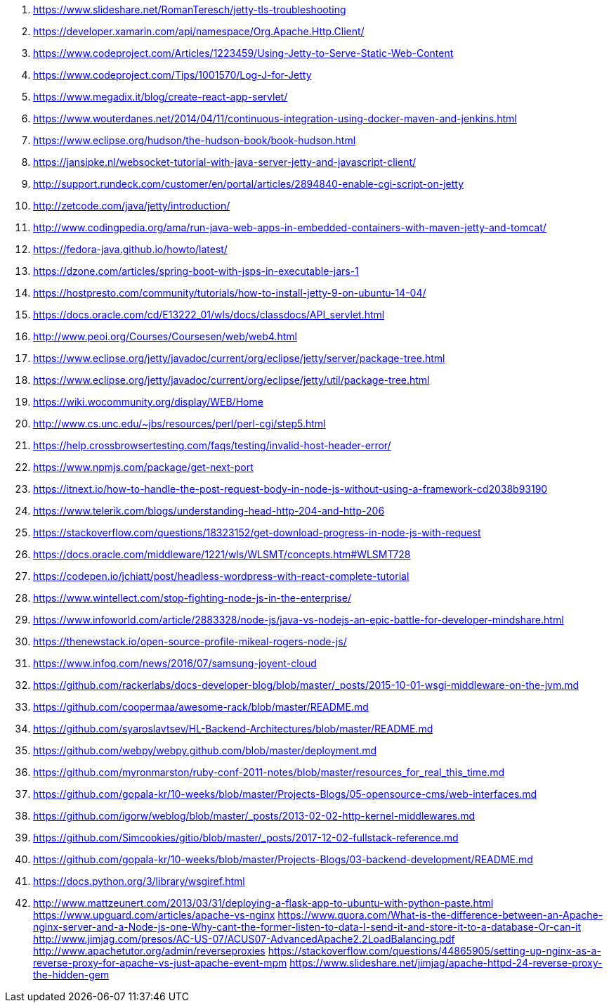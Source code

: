 . https://www.slideshare.net/RomanTeresch/jetty-tls-troubleshooting
. https://developer.xamarin.com/api/namespace/Org.Apache.Http.Client/
. https://www.codeproject.com/Articles/1223459/Using-Jetty-to-Serve-Static-Web-Content
. https://www.codeproject.com/Tips/1001570/Log-J-for-Jetty
. https://www.megadix.it/blog/create-react-app-servlet/
. https://www.wouterdanes.net/2014/04/11/continuous-integration-using-docker-maven-and-jenkins.html
. https://www.eclipse.org/hudson/the-hudson-book/book-hudson.html
. https://jansipke.nl/websocket-tutorial-with-java-server-jetty-and-javascript-client/
. http://support.rundeck.com/customer/en/portal/articles/2894840-enable-cgi-script-on-jetty
. http://zetcode.com/java/jetty/introduction/
. http://www.codingpedia.org/ama/run-java-web-apps-in-embedded-containers-with-maven-jetty-and-tomcat/
. https://fedora-java.github.io/howto/latest/
. https://dzone.com/articles/spring-boot-with-jsps-in-executable-jars-1
. https://hostpresto.com/community/tutorials/how-to-install-jetty-9-on-ubuntu-14-04/
. https://docs.oracle.com/cd/E13222_01/wls/docs/classdocs/API_servlet.html
. http://www.peoi.org/Courses/Coursesen/web/web4.html
. https://www.eclipse.org/jetty/javadoc/current/org/eclipse/jetty/server/package-tree.html
. https://www.eclipse.org/jetty/javadoc/current/org/eclipse/jetty/util/package-tree.html
. https://wiki.wocommunity.org/display/WEB/Home
. http://www.cs.unc.edu/~jbs/resources/perl/perl-cgi/step5.html
. https://help.crossbrowsertesting.com/faqs/testing/invalid-host-header-error/
. https://www.npmjs.com/package/get-next-port
. https://itnext.io/how-to-handle-the-post-request-body-in-node-js-without-using-a-framework-cd2038b93190
. https://www.telerik.com/blogs/understanding-head-http-204-and-http-206
. https://stackoverflow.com/questions/18323152/get-download-progress-in-node-js-with-request
. https://docs.oracle.com/middleware/1221/wls/WLSMT/concepts.htm#WLSMT728
. https://codepen.io/jchiatt/post/headless-wordpress-with-react-complete-tutorial
. https://www.wintellect.com/stop-fighting-node-js-in-the-enterprise/
. https://www.infoworld.com/article/2883328/node-js/java-vs-nodejs-an-epic-battle-for-developer-mindshare.html
. https://thenewstack.io/open-source-profile-mikeal-rogers-node-js/
. https://www.infoq.com/news/2016/07/samsung-joyent-cloud
. https://github.com/rackerlabs/docs-developer-blog/blob/master/_posts/2015-10-01-wsgi-middleware-on-the-jvm.md
. https://github.com/coopermaa/awesome-rack/blob/master/README.md
. https://github.com/syaroslavtsev/HL-Backend-Architectures/blob/master/README.md
. https://github.com/webpy/webpy.github.com/blob/master/deployment.md
. https://github.com/myronmarston/ruby-conf-2011-notes/blob/master/resources_for_real_this_time.md
. https://github.com/gopala-kr/10-weeks/blob/master/Projects-Blogs/05-opensource-cms/web-interfaces.md
. https://github.com/igorw/weblog/blob/master/_posts/2013-02-02-http-kernel-middlewares.md
. https://github.com/Simcookies/gitio/blob/master/_posts/2017-12-02-fullstack-reference.md
. https://github.com/gopala-kr/10-weeks/blob/master/Projects-Blogs/03-backend-development/README.md
. https://docs.python.org/3/library/wsgiref.html
. http://www.mattzeunert.com/2013/03/31/deploying-a-flask-app-to-ubuntu-with-python-paste.html
https://www.upguard.com/articles/apache-vs-nginx
https://www.quora.com/What-is-the-difference-between-an-Apache-nginx-server-and-a-Node-js-one-Why-cant-the-former-listen-to-data-I-send-it-and-store-it-to-a-database-Or-can-it
http://www.jimjag.com/presos/AC-US-07/ACUS07-AdvancedApache2.2LoadBalancing.pdf
http://www.apachetutor.org/admin/reverseproxies
https://stackoverflow.com/questions/44865905/setting-up-nginx-as-a-reverse-proxy-for-apache-vs-just-apache-event-mpm
https://www.slideshare.net/jimjag/apache-httpd-24-reverse-proxy-the-hidden-gem